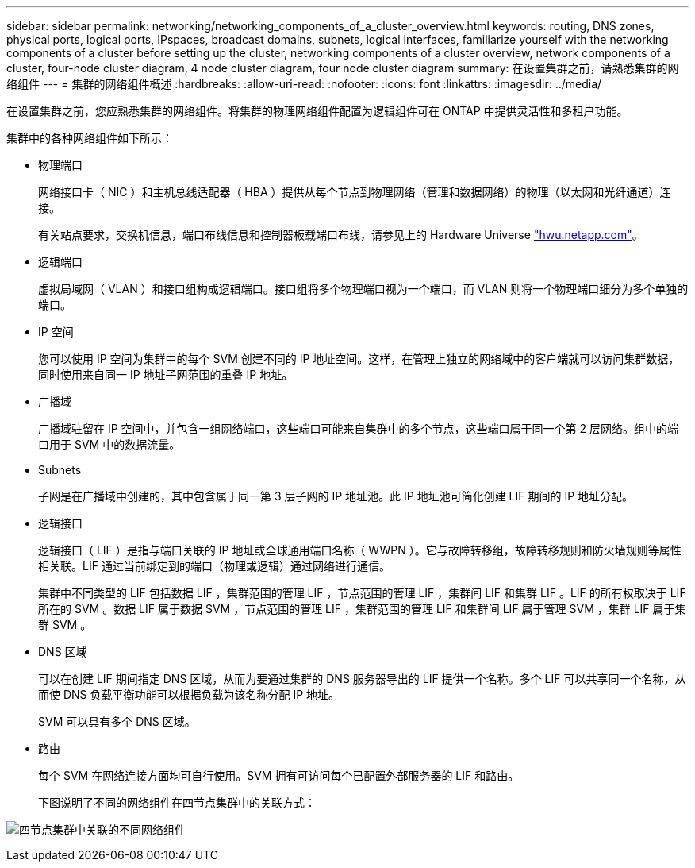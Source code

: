 ---
sidebar: sidebar 
permalink: networking/networking_components_of_a_cluster_overview.html 
keywords: routing, DNS zones, physical ports, logical ports, IPspaces, broadcast domains, subnets, logical interfaces, familiarize yourself with the networking components of a cluster before setting up the cluster, networking components of a cluster overview, network components of a cluster, four-node cluster diagram, 4 node cluster diagram, four node cluster diagram 
summary: 在设置集群之前，请熟悉集群的网络组件 
---
= 集群的网络组件概述
:hardbreaks:
:allow-uri-read: 
:nofooter: 
:icons: font
:linkattrs: 
:imagesdir: ../media/


[role="lead"]
在设置集群之前，您应熟悉集群的网络组件。将集群的物理网络组件配置为逻辑组件可在 ONTAP 中提供灵活性和多租户功能。

集群中的各种网络组件如下所示：

* 物理端口
+
网络接口卡（ NIC ）和主机总线适配器（ HBA ）提供从每个节点到物理网络（管理和数据网络）的物理（以太网和光纤通道）连接。

+
有关站点要求，交换机信息，端口布线信息和控制器板载端口布线，请参见上的 Hardware Universe https://hwu.netapp.com/["hwu.netapp.com"^]。

* 逻辑端口
+
虚拟局域网（ VLAN ）和接口组构成逻辑端口。接口组将多个物理端口视为一个端口，而 VLAN 则将一个物理端口细分为多个单独的端口。

* IP 空间
+
您可以使用 IP 空间为集群中的每个 SVM 创建不同的 IP 地址空间。这样，在管理上独立的网络域中的客户端就可以访问集群数据，同时使用来自同一 IP 地址子网范围的重叠 IP 地址。

* 广播域
+
广播域驻留在 IP 空间中，并包含一组网络端口，这些端口可能来自集群中的多个节点，这些端口属于同一个第 2 层网络。组中的端口用于 SVM 中的数据流量。

* Subnets
+
子网是在广播域中创建的，其中包含属于同一第 3 层子网的 IP 地址池。此 IP 地址池可简化创建 LIF 期间的 IP 地址分配。

* 逻辑接口
+
逻辑接口（ LIF ）是指与端口关联的 IP 地址或全球通用端口名称（ WWPN ）。它与故障转移组，故障转移规则和防火墙规则等属性相关联。LIF 通过当前绑定到的端口（物理或逻辑）通过网络进行通信。

+
集群中不同类型的 LIF 包括数据 LIF ，集群范围的管理 LIF ，节点范围的管理 LIF ，集群间 LIF 和集群 LIF 。LIF 的所有权取决于 LIF 所在的 SVM 。数据 LIF 属于数据 SVM ，节点范围的管理 LIF ，集群范围的管理 LIF 和集群间 LIF 属于管理 SVM ，集群 LIF 属于集群 SVM 。

* DNS 区域
+
可以在创建 LIF 期间指定 DNS 区域，从而为要通过集群的 DNS 服务器导出的 LIF 提供一个名称。多个 LIF 可以共享同一个名称，从而使 DNS 负载平衡功能可以根据负载为该名称分配 IP 地址。

+
SVM 可以具有多个 DNS 区域。

* 路由
+
每个 SVM 在网络连接方面均可自行使用。SVM 拥有可访问每个已配置外部服务器的 LIF 和路由。

+
下图说明了不同的网络组件在四节点集群中的关联方式：



image:ontap_nm_image2.jpeg["四节点集群中关联的不同网络组件"]
